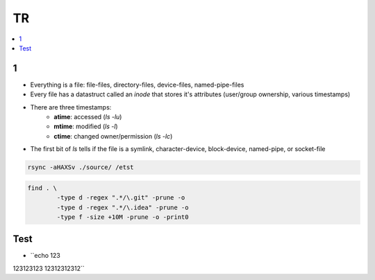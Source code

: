 TR
###############

.. contents::
    :local:
    :depth: 5


1
====
- Everything is a file: file-files, directory-files, device-files, named-pipe-files
- Every file has a datastruct called an *inode* that stores it's attributes (user/group ownership, various timestamps)
- There are three timestamps:
        - **atime**: accessed (`ls -lu`)
        - **mtime**: modified (`ls -l`)
        - **ctime**: changed owner/permission (`ls -lc`)
- The first bit of `ls` tells if the file is a symlink, character-device, block-device, named-pipe, or socket-file

.. code-block:: bash
    
        rsync -aHAXSv ./source/ /etst

.. code-block:: ba 

        find . \
                -type d -regex ".*/\.git" -prune -o
                -type d -regex ".*/\.idea" -prune -o
                -type f -size +10M -prune -o -print0
        

Test
====
- ``echo 123 \ 
123123123 \ 
12312312312``



